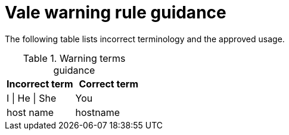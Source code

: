 :_module-type: REFERENCE
[id="ssg_vale_warning_reference"]
= Vale warning rule guidance

The following table lists incorrect terminology and the approved usage.

pass:[<!-- vale RedHat.TermsWarnings = NO -->]

.Warning terms guidance
[options="header"]
|====
|Incorrect term|Correct term

|I \| He \| She |You

|host name |hostname
|====
